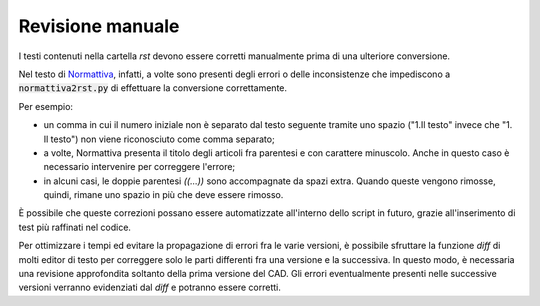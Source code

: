 Revisione manuale
=================

I testi contenuti nella cartella *rst* devono essere corretti manualmente prima di una ulteriore conversione. 

Nel testo di `Normattiva <http://www.normattiva.it>`_, infatti, a volte sono presenti degli errori o delle inconsistenze che impediscono a :code:`normattiva2rst.py` di effettuare la conversione correttamente. 

Per esempio:

* un comma in cui il numero iniziale non è separato dal testo seguente tramite uno spazio ("1.Il testo" invece che "1. Il testo") non viene riconosciuto come comma separato;

* a volte, Normattiva presenta il titolo degli articoli fra parentesi e con carattere minuscolo. Anche in questo caso è necessario intervenire per correggere l'errore; 

* in alcuni casi, le doppie parentesi *((...))* sono accompagnate da spazi extra. Quando queste vengono rimosse, quindi, rimane uno spazio in più che deve essere rimosso.

È possibile che queste correzioni possano essere automatizzate all'interno dello script in futuro, grazie all'inserimento di test più raffinati nel codice. 

Per ottimizzare i tempi ed evitare la propagazione di errori fra le varie versioni, è possibile sfruttare la funzione *diff* di molti editor di testo per correggere solo le parti differenti fra una versione e la successiva. In questo modo, è necessaria una revisione approfondita soltanto della prima versione del CAD. Gli errori eventualmente presenti nelle successive versioni verranno evidenziati dal *diff* e potranno essere corretti. 
